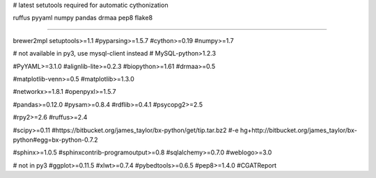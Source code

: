 # latest setutools required for automatic cythonization

ruffus
pyyaml
numpy
pandas
drmaa
pep8
flake8

#####################

brewer2mpl
setuptools>=1.1
#pyparsing>=1.5.7
#cython>=0.19
#numpy>=1.7

# not available in py3, use mysql-client instead
# MySQL-python>1.2.3

#PyYAML>=3.1.0
#alignlib-lite>=0.2.3
#biopython>=1.61
#drmaa>=0.5

#matplotlib-venn>=0.5
#matplotlib>=1.3.0

#networkx>=1.8.1
#openpyxl>=1.5.7

#pandas>=0.12.0
#pysam>=0.8.4
#rdflib>=0.4.1
#psycopg2>=2.5

#rpy2>=2.6
#ruffus>=2.4

#scipy>=0.11
#https://bitbucket.org/james_taylor/bx-python/get/tip.tar.bz2
#-e hg+http://bitbucket.org/james_taylor/bx-python#egg=bx-python-0.7.2

#sphinx>=1.0.5
#sphinxcontrib-programoutput>=0.8
#sqlalchemy>=0.7.0
#weblogo>=3.0

# not in py3
#ggplot>=0.11.5
#xlwt>=0.7.4
#pybedtools>=0.6.5
#pep8>=1.4.0
#CGATReport
